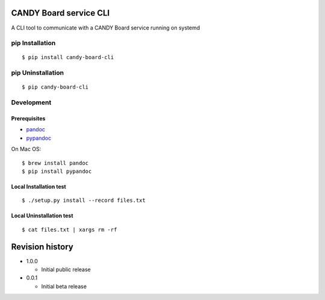 CANDY Board service CLI
=======================

|GitHub release| |License BSD3|

A CLI tool to communicate with a CANDY Board service running on systemd

pip Installation
----------------

::

    $ pip install candy-board-cli

pip Uninstallation
------------------

::

    $ pip candy-board-cli

Development
-----------

Prerequisites
~~~~~~~~~~~~~

-  `pandoc <http://pandoc.org>`__
-  `pypandoc <https://pypi.python.org/pypi/pypandoc/1.2.0>`__

On Mac OS:

::

    $ brew install pandoc
    $ pip install pypandoc

Local Installation test
~~~~~~~~~~~~~~~~~~~~~~~

::

    $ ./setup.py install --record files.txt

Local Uninstallation test
~~~~~~~~~~~~~~~~~~~~~~~~~

::

    $ cat files.txt | xargs rm -rf

Revision history
================

-  1.0.0

   -  Initial public release

-  0.0.1

   -  Initial beta release

.. |GitHub release| image:: https://img.shields.io/github/release/CANDY-LINE/candy-board-cli.svg
   :target: https://github.com/CANDY-LINE/candy-board-cli/releases/latest
.. |License BSD3| image:: https://img.shields.io/github/license/CANDY-LINE/candy-board-cli.svg
   :target: http://opensource.org/licenses/BSD-3-Clause


